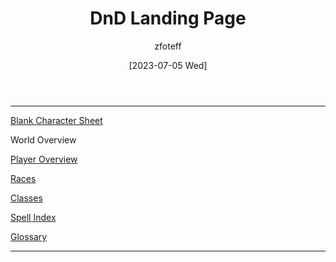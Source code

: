 :PROPERTIES:
:ID:        7d419730-2064-41f9-80ee-f24ed9b01ac7
:END:
#+title:    DnD Landing Page
#+filetags: :DND:
#+author:   zfoteff
#+date:     [2023-07-05 Wed]
#+summary:  Landing page for DnD content
#+HTML_HEAD: <link rel="stylesheet" type="text/css" href="static/stylesheets/default-style.css" />
-----
#+BEGIN_CENTER
[[file:character-sheet.pdf][Blank Character Sheet]]

World Overview

[[id:f1eac65b-54c1-49f8-b117-e7d46f40b82c][Player Overview]]

[[id:e6b25898-e7dd-4444-b332-ef9fc3ea59bf][Races]]

[[id:69ef1740-156a-4e42-9493-49ec80a4ac26][Classes]]

[[id:b1b752cb-445c-4902-999d-443c83d5113a][Spell Index]]

[[id:a3719559-2b06-443a-b75a-96c9aa3f3b26][Glossary]]
#+END_CENTER
-----
